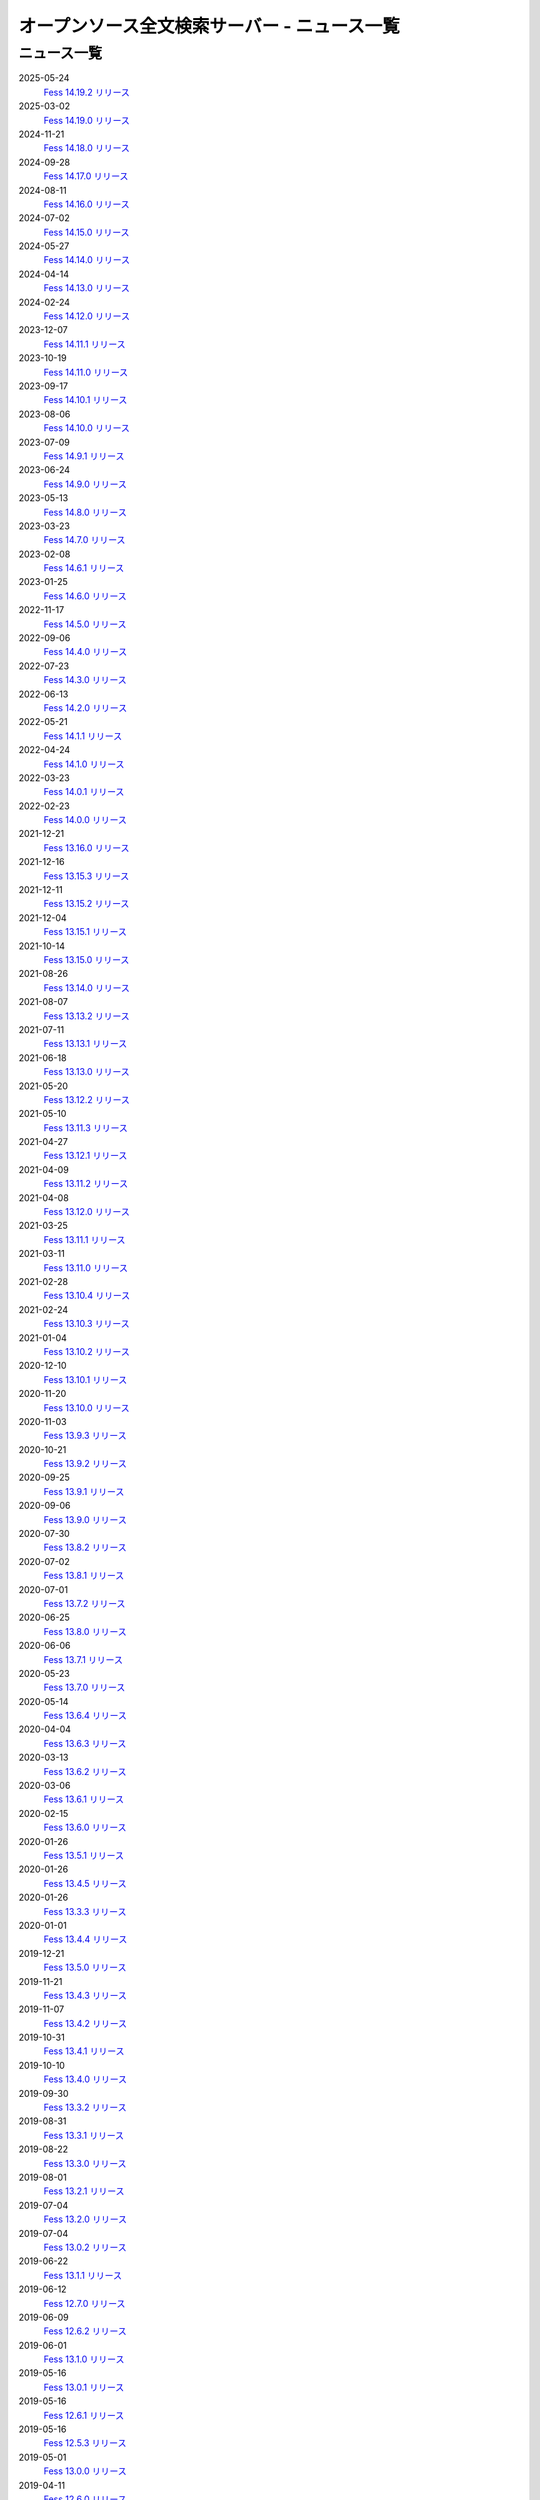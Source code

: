 =============================================
オープンソース全文検索サーバー - ニュース一覧
=============================================

ニュース一覧
============

2025-05-24
    `Fess 14.19.2 リリース <https://github.com/codelibs/fess/releases/tag/fess-14.19.2>`__

2025-03-02
    `Fess 14.19.0 リリース <https://github.com/codelibs/fess/releases/tag/fess-14.19.0>`__

2024-11-21
    `Fess 14.18.0 リリース <https://github.com/codelibs/fess/releases/tag/fess-14.18.0>`__

2024-09-28
    `Fess 14.17.0 リリース <https://github.com/codelibs/fess/releases/tag/fess-14.17.0>`__

2024-08-11
    `Fess 14.16.0 リリース <https://github.com/codelibs/fess/releases/tag/fess-14.16.0>`__

2024-07-02
    `Fess 14.15.0 リリース <https://github.com/codelibs/fess/releases/tag/fess-14.15.0>`__

2024-05-27
    `Fess 14.14.0 リリース <https://github.com/codelibs/fess/releases/tag/fess-14.14.0>`__

2024-04-14
    `Fess 14.13.0 リリース <https://github.com/codelibs/fess/releases/tag/fess-14.13.0>`__

2024-02-24
    `Fess 14.12.0 リリース <https://github.com/codelibs/fess/releases/tag/fess-14.12.0>`__

2023-12-07
    `Fess 14.11.1 リリース <https://github.com/codelibs/fess/releases/tag/fess-14.11.1>`__

2023-10-19
    `Fess 14.11.0 リリース <https://github.com/codelibs/fess/releases/tag/fess-14.11.0>`__

2023-09-17
    `Fess 14.10.1 リリース <https://github.com/codelibs/fess/releases/tag/fess-14.10.1>`__

2023-08-06
    `Fess 14.10.0 リリース <https://github.com/codelibs/fess/releases/tag/fess-14.10.0>`__

2023-07-09
    `Fess 14.9.1 リリース <https://github.com/codelibs/fess/releases/tag/fess-14.9.1>`__

2023-06-24
    `Fess 14.9.0 リリース <https://github.com/codelibs/fess/releases/tag/fess-14.9.0>`__

2023-05-13
    `Fess 14.8.0 リリース <https://github.com/codelibs/fess/releases/tag/fess-14.8.0>`__

2023-03-23
    `Fess 14.7.0 リリース <https://github.com/codelibs/fess/releases/tag/fess-14.7.0>`__

2023-02-08
    `Fess 14.6.1 リリース <https://github.com/codelibs/fess/releases/tag/fess-14.6.1>`__

2023-01-25
    `Fess 14.6.0 リリース <https://github.com/codelibs/fess/releases/tag/fess-14.6.0>`__

2022-11-17
    `Fess 14.5.0 リリース <https://github.com/codelibs/fess/releases/tag/fess-14.5.0>`__

2022-09-06
    `Fess 14.4.0 リリース <https://github.com/codelibs/fess/releases/tag/fess-14.4.0>`__

2022-07-23
    `Fess 14.3.0 リリース <https://github.com/codelibs/fess/releases/tag/fess-14.3.0>`__

2022-06-13
    `Fess 14.2.0 リリース <https://github.com/codelibs/fess/releases/tag/fess-14.2.0>`__

2022-05-21
    `Fess 14.1.1 リリース <https://github.com/codelibs/fess/releases/tag/fess-14.1.1>`__

2022-04-24
    `Fess 14.1.0 リリース <https://github.com/codelibs/fess/releases/tag/fess-14.1.0>`__

2022-03-23
    `Fess 14.0.1 リリース <https://github.com/codelibs/fess/releases/tag/fess-14.0.1>`__

2022-02-23
    `Fess 14.0.0 リリース <https://github.com/codelibs/fess/releases/tag/fess-14.0.0>`__

2021-12-21
    `Fess 13.16.0 リリース <https://github.com/codelibs/fess/releases/tag/fess-13.16.0>`__

2021-12-16
    `Fess 13.15.3 リリース <https://github.com/codelibs/fess/releases/tag/fess-13.15.3>`__

2021-12-11
    `Fess 13.15.2 リリース <https://github.com/codelibs/fess/releases/tag/fess-13.15.2>`__

2021-12-04
    `Fess 13.15.1 リリース <https://github.com/codelibs/fess/releases/tag/fess-13.15.1>`__

2021-10-14
    `Fess 13.15.0 リリース <https://github.com/codelibs/fess/releases/tag/fess-13.15.0>`__

2021-08-26
    `Fess 13.14.0 リリース <https://github.com/codelibs/fess/releases/tag/fess-13.14.0>`__

2021-08-07
    `Fess 13.13.2 リリース <https://github.com/codelibs/fess/releases/tag/fess-13.13.2>`__

2021-07-11
    `Fess 13.13.1 リリース <https://github.com/codelibs/fess/releases/tag/fess-13.13.1>`__

2021-06-18
    `Fess 13.13.0 リリース <https://github.com/codelibs/fess/releases/tag/fess-13.13.0>`__

2021-05-20
    `Fess 13.12.2 リリース <https://github.com/codelibs/fess/releases/tag/fess-13.12.2>`__

2021-05-10
    `Fess 13.11.3 リリース <https://github.com/codelibs/fess/releases/tag/fess-13.11.3>`__

2021-04-27
    `Fess 13.12.1 リリース <https://github.com/codelibs/fess/releases/tag/fess-13.12.1>`__

2021-04-09
    `Fess 13.11.2 リリース <https://github.com/codelibs/fess/releases/tag/fess-13.11.2>`__

2021-04-08
    `Fess 13.12.0 リリース <https://github.com/codelibs/fess/releases/tag/fess-13.12.0>`__

2021-03-25
    `Fess 13.11.1 リリース <https://github.com/codelibs/fess/releases/tag/fess-13.11.1>`__

2021-03-11
    `Fess 13.11.0 リリース <https://github.com/codelibs/fess/releases/tag/fess-13.11.0>`__

2021-02-28
    `Fess 13.10.4 リリース <https://github.com/codelibs/fess/releases/tag/fess-13.10.4>`__

2021-02-24
    `Fess 13.10.3 リリース <https://github.com/codelibs/fess/releases/tag/fess-13.10.3>`__

2021-01-04
    `Fess 13.10.2 リリース <https://github.com/codelibs/fess/releases/tag/fess-13.10.2>`__

2020-12-10
    `Fess 13.10.1 リリース <https://github.com/codelibs/fess/releases/tag/fess-13.10.1>`__

2020-11-20
    `Fess 13.10.0 リリース <https://github.com/codelibs/fess/releases/tag/fess-13.10.0>`__

2020-11-03
    `Fess 13.9.3 リリース <https://github.com/codelibs/fess/releases/tag/fess-13.9.3>`__

2020-10-21
    `Fess 13.9.2 リリース <https://github.com/codelibs/fess/releases/tag/fess-13.9.2>`__

2020-09-25
    `Fess 13.9.1 リリース <https://github.com/codelibs/fess/releases/tag/fess-13.9.1>`__

2020-09-06
    `Fess 13.9.0 リリース <https://github.com/codelibs/fess/releases/tag/fess-13.9.0>`__

2020-07-30
    `Fess 13.8.2 リリース <https://github.com/codelibs/fess/releases/tag/fess-13.8.2>`__

2020-07-02
    `Fess 13.8.1 リリース <https://github.com/codelibs/fess/releases/tag/fess-13.8.1>`__

2020-07-01
    `Fess 13.7.2 リリース <https://github.com/codelibs/fess/releases/tag/fess-13.7.2>`__

2020-06-25
    `Fess 13.8.0 リリース <https://github.com/codelibs/fess/releases/tag/fess-13.8.0>`__

2020-06-06
    `Fess 13.7.1 リリース <https://github.com/codelibs/fess/releases/tag/fess-13.7.1>`__

2020-05-23
    `Fess 13.7.0 リリース <https://github.com/codelibs/fess/releases/tag/fess-13.7.0>`__

2020-05-14
    `Fess 13.6.4 リリース <https://github.com/codelibs/fess/releases/tag/fess-13.6.4>`__

2020-04-04
    `Fess 13.6.3 リリース <https://github.com/codelibs/fess/releases/tag/fess-13.6.3>`__

2020-03-13
    `Fess 13.6.2 リリース <https://github.com/codelibs/fess/releases/tag/fess-13.6.2>`__

2020-03-06
    `Fess 13.6.1 リリース <https://github.com/codelibs/fess/releases/tag/fess-13.6.1>`__

2020-02-15
    `Fess 13.6.0 リリース <https://github.com/codelibs/fess/releases/tag/fess-13.6.0>`__

2020-01-26
    `Fess 13.5.1 リリース <https://github.com/codelibs/fess/releases/tag/fess-13.5.1>`__

2020-01-26
    `Fess 13.4.5 リリース <https://github.com/codelibs/fess/releases/tag/fess-13.4.5>`__

2020-01-26
    `Fess 13.3.3 リリース <https://github.com/codelibs/fess/releases/tag/fess-13.3.3>`__

2020-01-01
    `Fess 13.4.4 リリース <https://github.com/codelibs/fess/releases/tag/fess-13.4.4>`__

2019-12-21
    `Fess 13.5.0 リリース <https://github.com/codelibs/fess/releases/tag/fess-13.5.0>`__

2019-11-21
    `Fess 13.4.3 リリース <https://github.com/codelibs/fess/releases/tag/fess-13.4.3>`__

2019-11-07
    `Fess 13.4.2 リリース <https://github.com/codelibs/fess/releases/tag/fess-13.4.2>`__

2019-10-31
    `Fess 13.4.1 リリース <https://github.com/codelibs/fess/releases/tag/fess-13.4.1>`__

2019-10-10
    `Fess 13.4.0 リリース <https://github.com/codelibs/fess/releases/tag/fess-13.4.0>`__

2019-09-30
    `Fess 13.3.2 リリース <https://github.com/codelibs/fess/releases/tag/fess-13.3.2>`__

2019-08-31
    `Fess 13.3.1 リリース <https://github.com/codelibs/fess/releases/tag/fess-13.3.1>`__

2019-08-22
    `Fess 13.3.0 リリース <https://github.com/codelibs/fess/releases/tag/fess-13.3.0>`__

2019-08-01
    `Fess 13.2.1 リリース <https://github.com/codelibs/fess/releases/tag/fess-13.2.1>`__

2019-07-04
    `Fess 13.2.0 リリース <https://github.com/codelibs/fess/releases/tag/fess-13.2.0>`__

2019-07-04
    `Fess 13.0.2 リリース <https://github.com/codelibs/fess/releases/tag/fess-13.0.2>`__

2019-06-22
    `Fess 13.1.1 リリース <https://github.com/codelibs/fess/releases/tag/fess-13.1.1>`__

2019-06-12
    `Fess 12.7.0 リリース <https://github.com/codelibs/fess/releases/tag/fess-12.7.0>`__

2019-06-09
    `Fess 12.6.2 リリース <https://github.com/codelibs/fess/releases/tag/fess-12.6.2>`__

2019-06-01
    `Fess 13.1.0 リリース <https://github.com/codelibs/fess/releases/tag/fess-13.1.0>`__

2019-05-16
    `Fess 13.0.1 リリース <https://github.com/codelibs/fess/releases/tag/fess-13.0.1>`__

2019-05-16
    `Fess 12.6.1 リリース <https://github.com/codelibs/fess/releases/tag/fess-12.6.1>`__

2019-05-16
    `Fess 12.5.3 リリース <https://github.com/codelibs/fess/releases/tag/fess-12.5.3>`__

2019-05-01
    `Fess 13.0.0 リリース <https://github.com/codelibs/fess/releases/tag/fess-13.0.0>`__

2019-04-11
    `Fess 12.6.0 リリース <https://github.com/codelibs/fess/releases/tag/fess-12.6.0>`__

2019-03-31
    `Fess 12.5.2 リリース <https://github.com/codelibs/fess/releases/tag/fess-12.5.2>`__

2019-02-28
    `Fess 12.5.1 リリース <https://github.com/codelibs/fess/releases/tag/fess-12.5.1>`__

2019-02-28
    `Fess 12.4.4 リリース <https://github.com/codelibs/fess/releases/tag/fess-12.4.4>`__

2019-02-10
    `Fess 12.5.0 リリース <https://github.com/codelibs/fess/releases/tag/fess-12.5.0>`__

2019-01-02
    `Fess 12.4.3 リリース <https://github.com/codelibs/fess/releases/tag/fess-12.4.3>`__

2018-12-21
    `Fess 12.4.2 リリース <https://github.com/codelibs/fess/releases/tag/fess-12.4.2>`__

2018-12-21
    `Fess 12.3.5 リリース <https://github.com/codelibs/fess/releases/tag/fess-12.3.5>`__

2018-11-22
    `Fess 12.4.0 リリース <https://github.com/codelibs/fess/releases/tag/fess-12.4.0>`__

2018-11-14
    `Fess 12.3.3 リリース <https://github.com/codelibs/fess/releases/tag/fess-12.3.3>`__

2018-11-01
    `Fess 12.2.3 リリース <https://github.com/codelibs/fess/releases/tag/fess-12.2.3>`__

2018-10-09
    `Fess 12.3.2 リリース <https://github.com/codelibs/fess/releases/tag/fess-12.3.2>`__

2018-09-24
    `Fess 12.3.1 リリース <https://github.com/codelibs/fess/releases/tag/fess-12.3.1>`__

2018-09-23
    `Fess 12.2.2 リリース <https://github.com/codelibs/fess/releases/tag/fess-12.2.2>`__

2018-09-04
    `Fess 12.3.0 リリース <https://github.com/codelibs/fess/releases/tag/fess-12.3.0>`__

2018-09-01
    `Fess 12.2.1 リリース <https://github.com/codelibs/fess/releases/tag/fess-12.2.1>`__

2018-08-09
    `Fess 12.2.0 リリース <https://github.com/codelibs/fess/releases/tag/fess-12.2.0>`__

2018-06-27
    `Fess 12.1.5 リリース <https://github.com/codelibs/fess/releases/tag/fess-12.1.5>`__

2018-06-21
    `Fess 12.1.4 リリース <https://github.com/codelibs/fess/releases/tag/fess-12.1.4>`__

2018-05-17
    `Fess 12.1.3 リリース <https://github.com/codelibs/fess/releases/tag/fess-12.1.3>`__

2018-04-23
    `Fess 11.4.11 リリース <https://github.com/codelibs/fess/releases/tag/fess-11.4.11>`__

2018-04-21
    `Fess 12.1.2 リリース <https://github.com/codelibs/fess/releases/tag/fess-12.1.2>`__

2018-03-22
    `[連載記事] 簡単導入! OSS全文検索サーバFess入門 第5回 全文検索のトークナイズ処理 <https://news.mynavi.jp/itsearch/article/devsoft/3539>`__

2018-03-18
    `Fess 12.1.1 リリース <https://github.com/codelibs/fess/releases/tag/fess-12.1.1>`__ \

2018-03-18
    `Fess 12.0.3 リリース <https://github.com/codelibs/fess/releases/tag/fess-12.0.3>`__ \

2018-03-18
    `Fess 11.4.10 リリース <https://github.com/codelibs/fess/releases/tag/fess-11.4.10>`__

2018-02-22
    `Fess 11.4.9 リリース <https://github.com/codelibs/fess/releases/tag/fess-11.4.9>`__

2018-02-19
    `Fess 12.1 リリース <https://github.com/codelibs/fess/releases/tag/fess-12.1.0>`__

2018-02-08
    `[連載記事] 簡単導入! OSS全文検索サーバFess入門 第4回 Fessを使って自然言語処理 <https://news.mynavi.jp/itsearch/article/bizapp/3445>`__

2018-02-06
    `Fess 12.0.2 リリース <https://github.com/codelibs/fess/releases/tag/fess-12.0.2>`__

2018-02-04
    `Fess 11.4.8 リリース <https://github.com/codelibs/fess/releases/tag/fess-11.4.8>`__

2018-01-18
    `Fess 11.4.7 リリース <https://github.com/codelibs/fess/releases/tag/fess-11.4.7>`__

2018-01-16
    `Fess 12.0.1 リリース <https://github.com/codelibs/fess/releases/tag/fess-12.0.1>`__

2018-01-02
    `Fess 12.0 リリース <https://github.com/codelibs/fess/releases/tag/fess-12.0.0>`__

2017-12-30
    `Fess 11.4.6 リリース <https://github.com/codelibs/fess/releases/tag/fess-11.4.6>`__

2017-12-21
    `[連載記事] 簡単導入! OSS全文検索サーバFess入門 第3回が掲載されました <https://news.mynavi.jp/itsearch/article/bizapp/3341>`__

2017-12-09
    `Fess 11.4.5 リリース <https://github.com/codelibs/fess/releases/tag/fess-11.4.5>`__

2017-11-20
    `[連載記事] 簡単導入! OSS全文検索サーバFess入門 第2回が掲載されました <https://news.mynavi.jp/itsearch/article/bizapp/3260>`__

2017-11-18
    `Fess 11.4.4 リリース <https://github.com/codelibs/fess/releases/tag/fess-11.4.4>`__

2017-11-16
    `Fess 11.4.3 リリース <https://github.com/codelibs/fess/releases/tag/fess-11.4.3>`__

2017-10-24
    `[連載記事] 簡単導入! OSS全文検索サーバFess入門 第1回が掲載されました <https://news.mynavi.jp/itsearch/article/bizapp/3154>`__

2017-10-19
    `Fess 11.4.2 リリース <https://github.com/codelibs/fess/releases/tag/fess-11.4.2>`__

2017-10-10
    `Fess 11.3.3 リリース <https://github.com/codelibs/fess/releases/tag/fess-11.3.3>`__

2017-10-03
    `Fess 11.4.1 リリース <https://github.com/codelibs/fess/releases/tag/fess-11.4.1>`__

2017-09-23
    `Fess 11.4 リリース <https://github.com/codelibs/fess/releases/tag/fess-11.4.0>`__

2017-09-21
    `Fess 11.3.2 リリース <https://github.com/codelibs/fess/releases/tag/fess-11.3.2>`__

2017-09-04
    `Fess 11.3.1 リリース <https://github.com/codelibs/fess/releases/tag/fess-11.3.1>`__

2017-08-14
    `Fess 11.3 リリース <https://github.com/codelibs/fess/releases/tag/fess-11.3.0>`__

2017-07-29
    `Fess 11.2.2 リリース <https://github.com/codelibs/fess/releases/tag/fess-11.2.2>`__

2017-06-30
    `Fess 11.2.1 リリース <https://github.com/codelibs/fess/releases/tag/fess-11.2.1>`__

2017-06-15
    `Fess 11.2 リリース <https://github.com/codelibs/fess/releases/tag/fess-11.2.0>`__

2017-06-01
    `Fess 11.1.1 リリース <https://github.com/codelibs/fess/releases/tag/fess-11.1.1>`__

2017-06-01
    `Fess 11.0.4 リリース <https://github.com/codelibs/fess/releases/tag/fess-11.0.4>`__

2017-05-11
    `Fess 11.1 リリース <https://github.com/codelibs/fess/releases/tag/fess-11.1.0>`__

2017-04-20
    `Fess 11.0.3 リリース <https://github.com/codelibs/fess/releases/tag/fess-11.0.3>`__

2017-04-16
    `Fess 11.0.2 リリース <https://github.com/codelibs/fess/releases/tag/fess-11.0.2>`__

2017-03-09
    `Fess 11.0.1 リリース <https://github.com/codelibs/fess/releases/tag/fess-11.0.1>`__

2017-03-09
    `Fess 10.3.4 リリース <https://github.com/codelibs/fess/releases/tag/fess-10.3.4>`__

2017-02-13
    `Fess 11.0 リリース <https://github.com/codelibs/fess/releases/tag/fess-11.0.0>`__

2017-01-26
    `Fess 10.3.2 リリース <https://github.com/codelibs/fess/releases/tag/fess-10.3.2>`__

2016-12-01
    `Fess 10.3.1 リリース <https://github.com/codelibs/fess/releases/tag/fess-10.3.1>`__

2016-12-01
    `Fess 10.2.3 リリース <https://github.com/codelibs/fess/releases/tag/fess-10.2.3>`__

2016-11-24
    `Fess 10.3 リリース <https://github.com/codelibs/fess/releases/tag/fess-10.3.0>`__

2016-11-07
    `Fess 10.2.2 リリース <https://github.com/codelibs/fess/releases/tag/fess-10.2.2>`__

2016-10-02
    `Fess 10.2.1 リリース <https://github.com/codelibs/fess/releases/tag/fess-10.2.1>`__

2016-08-30
    `Fess 10.2 リリース <https://github.com/codelibs/fess/releases/tag/fess-10.2.0>`__

2016-08-18
    `Fess 10.1.3 リリース <https://github.com/codelibs/fess/releases/tag/fess-10.1.3>`__

2016-07-21
    `Fess 10.1.2 リリース <https://github.com/codelibs/fess/releases/tag/fess-10.1.2>`__

2016-06-16
    `Fess 10.1.1 リリース <https://github.com/codelibs/fess/releases/tag/fess-10.1.1>`__

2016-06-09
    `Fess 10.1 リリース <https://github.com/codelibs/fess/releases/tag/fess-10.1.0>`__

2016-05-25
    `Fess 10.0.4 リリース <https://github.com/codelibs/fess/releases/tag/fess-10.0.4>`__

2016-03-28
    `Fess 10.0.3 リリース <https://github.com/codelibs/fess/releases/tag/fess-10.0.3>`__

2016-03-06
    `Fess 10.0.2 リリース <https://github.com/codelibs/fess/releases/tag/fess-10.0.2>`__

2016-02-22
    `Fess 10.0.1 リリース <https://github.com/codelibs/fess/releases/tag/fess-10.0.1>`__

2016-02-05
    `Fess 10.0.0 GA リリース <https://github.com/codelibs/fess/releases/tag/fess-10.0.0>`__

2016-01-07
    `Fess 10.0.0 rc1 リリース <https://github.com/codelibs/fess/releases/tag/fess-10.0.0-rc1>`__

2015-12-21
    `Fess 10.0.0 beta2 リリース <https://github.com/codelibs/fess/releases/tag/fess-10.0.0-beta2>`__

2015-11-26
    `Fess 10.0.0 beta1 リリース <https://github.com/codelibs/fess/releases/tag/fess-10.0.0-beta1>`__

2015-10-01
    `Fess 9.4.2 リリース <http://sourceforge.jp/projects/fess/news/25077>`__

2015-09-02
    `N2 Search 9.4.1.0 on AWS Marketplace <https://aws.amazon.com/marketplace/pp/B014JFU5EW>`__

2015-05-21
    `Fess 9.4.0 リリース <http://sourceforge.jp/projects/fess/news/24948>`__

2015-02-06
    `Fess 9.3.3 リリース <http://sourceforge.jp/projects/fess/news/24865>`__

2014-11-06
    `Fess 9.3 リリース <http://sourceforge.jp/projects/fess/news/24783>`__

2014-06-28
    `Fess 9.2 リリース <http://sourceforge.jp/projects/fess/news/24682>`__

2014-03-26
    `Fess 9.1 リリース <http://sourceforge.jp/projects/fess/news/24607>`__

2014-02-07
    `Fess 9.0.0 リリース <http://sourceforge.jp/projects/fess/news/24562>`__

2013-09-07
    `Fess 8.2.0 リリース <http://sourceforge.jp/projects/fess/news/24407>`__

2013-05-13
    `Fess 8.1.0 リリース <http://sourceforge.jp/projects/fess/news/24242>`__

2013-02-23
    `Fess 8.0.0 リリース <http://sourceforge.jp/projects/fess/news/24130>`__

2012-11-27
    `Fess 7.0.2 リリース <http://sourceforge.jp/forum/forum.php?forum_id=30360>`__

2012-09-09
    `Fess 7.0.1 リリース <http://sourceforge.jp/forum/forum.php?forum_id=29825>`__

2012-08-03
    `Fess 7.0.0 リリース <http://sourceforge.jp/forum/forum.php?forum_id=29619>`__

2012-03-02
    `Fess 6.0.0 リリース <http://sourceforge.jp/forum/forum.php?forum_id=28523>`__

2011-12-30
    `Fess 5.0.1 リリース <http://sourceforge.jp/forum/forum.php?forum_id=27975>`__

2011-12-15
    `Fess 5.0 リリース <http://sourceforge.jp/forum/forum.php?forum_id=27851>`__

2011-08-12
    `Fess 4.1でサポートするJavaのバージョン <http://sourceforge.jp/forum/forum.php?forum_id=26861>`__

2011-07-24
    `Fess 4.1.0 リリース <http://sourceforge.jp/forum/forum.php?forum_id=26670>`__

2011-01-12
    「\ `Fess で作るApache Solrベースの検索サーバー ～ REST API編 <http://codezine.jp/article/detail/5667>`__\ 」が掲載されました

2010-12-19
    `Fess 4.0.0 リリース <http://sourceforge.jp/forum/forum.php?forum_id=24913>`__

2010-12-16
    「\ `Fess で作るApache Solrベースの検索サーバー ～ ロールベース検索編 <http://codezine.jp/article/detail/5605>`__\ 」が掲載されました

2010-11-08
    `Fess 4.0.0 beta リリース <http://sourceforge.jp/forum/forum.php?forum_id=24538>`__

2010-08-31
    `Fess 3.1.3 リリース <http://sourceforge.jp/forum/forum.php?forum_id=23991>`__

2010-07-08
    `Fess 3.1.2 リリース <http://sourceforge.jp/forum/forum.php?forum_id=23534>`__

2010-07-08
    `iPhone アプリ向け Fess クライアント 1.0.0 <itms://itunes.apple.com/us/app/fess/id379788332?mt=8>`__\ リリース

2010-06-13
    `『Java Cloud Meeting Tokyo 2010 x Seasar Conference 2010』 <http://event.seasarfoundation.org/jcmt2010/2010/05/26/fess/>`__\ で Fess を紹介します。

2010-06-09
    `Fess 3.1.1 リリース <http://sourceforge.jp/forum/forum.php?forum_id=23266>`__

2010-05-30
    `Fess 3.1.0 リリース <http://sourceforge.jp/forum/forum.php?forum_id=23147>`__

2010-03-18
    `『N2 Search(Fess)』ご紹介無料セミナ <https://www.n2sm.net/products/n2search-seminar.html>`__\ で Fess を紹介します。

2010-03-11
    `第2回Solr勉強会 <http://atnd.org/events/3142>`__\ で Fess を紹介します。

2010-01-16
    `Fess 2.0.0 リリース <http://sourceforge.jp/forum/forum.php?forum_id=21723>`__

2009-12-09
    `Fess 1.1.2 リリース <http://sourceforge.jp/forum/forum.php?forum_id=21350>`__

2009-11-20
    `解説記事をマイコミジャーナルに掲載 <http://sourceforge.jp/forum/forum.php?forum_id=21124>`__

2009-11-12
    `導入解説記事をCodeZineに掲載 <http://sourceforge.jp/forum/forum.php?forum_id=21021>`__

2009-10-29
    `Fess 1.1.1 リリース <http://sourceforge.jp/forum/forum.php?forum_id=20819>`__

2009-10-10
    `Fess 1.1.0 リリース <http://sourceforge.jp/forum/forum.php?forum_id=20548>`__

2009-09-10
    `Seasar Conference 2009 Autumn で Fess の紹介 <http://sourceforge.jp/forum/forum.php?forum_id=20202>`__

2009-09-10
    `Fess 1.0.0 リリース <http://sourceforge.jp/forum/forum.php?forum_id=20201>`__
